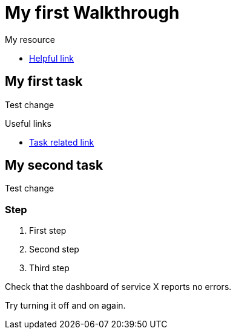 = My first Walkthrough

[type=walkthroughResource]
.My resource
****
* link:https://google.com[Helpful link, window="_blank"]
****

[time=5]
== My first task

Test change

[type=taskResource]
.Useful links
****
* link:https://google.com[Task related link]
****
[time=10]
== My second task

Test change

=== Step

. First step
. Second step
. Third step

[type=verification]
Check that the dashboard of service X reports no errors.

[type=verificationFail]
Try turning it off and on again.
